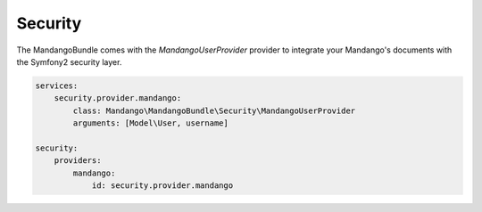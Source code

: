 Security
========

The MandangoBundle comes with the *MandangoUserProvider* provider to integrate
your Mandango's documents with the Symfony2 security layer.

.. code-block:: yaml

    services:
        security.provider.mandango:
            class: Mandango\MandangoBundle\Security\MandangoUserProvider
            arguments: [Model\User, username]

    security:
        providers:
            mandango:
                id: security.provider.mandango
